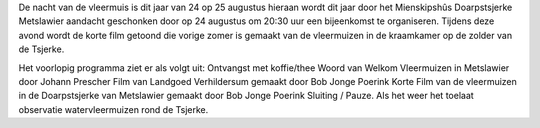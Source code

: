 .. title: Nacht van de Vleermuis 24 Augustus 2018
.. slug: vleermuizennacht-24-augustus-2018
.. date: 2018-08-24 20:30:00 UTC+02:00
.. tags: vleermuizen,vleermuizennacht
.. category: agenda
.. link: 
.. description: 
.. type: text

De nacht van de vleermuis is dit jaar van 24 op 25 augustus hieraan wordt dit jaar door het
Mienskipshûs Doarpstsjerke Metslawier aandacht geschonken door op 24 augustus om 20:30 uur
een bijeenkomst te organiseren. Tijdens deze avond wordt de korte film getoond die vorige zomer is gemaakt van de vleermuizen in
de kraamkamer op de zolder van de Tsjerke.

Het voorlopig programma ziet er als volgt uit:
Ontvangst met koffie/thee
Woord van Welkom
Vleermuizen in Metslawier door Johann Prescher
Film van Landgoed Verhildersum gemaakt door Bob Jonge Poerink
Korte Film van de vleermuizen in de Doarpstsjerke van Metslawier gemaakt door Bob Jonge Poerink
Sluiting / Pauze.
Als het weer het toelaat observatie watervleermuizen rond de Tsjerke.
